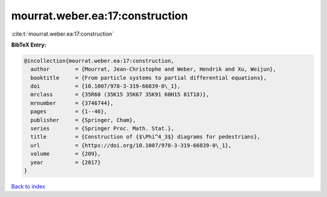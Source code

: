 mourrat.weber.ea:17:construction
================================

:cite:t:`mourrat.weber.ea:17:construction`

**BibTeX Entry:**

.. code-block:: bibtex

   @incollection{mourrat.weber.ea:17:construction,
     author        = {Mourrat, Jean-Christophe and Weber, Hendrik and Xu, Weijun},
     booktitle     = {From particle systems to partial differential equations},
     doi           = {10.1007/978-3-319-66839-0\_1},
     mrclass       = {35R60 (35K15 35K67 35K91 60H15 81T18)},
     mrnumber      = {3746744},
     pages         = {1--46},
     publisher     = {Springer, Cham},
     series        = {Springer Proc. Math. Stat.},
     title         = {Construction of {$\Phi^4_3$} diagrams for pedestrians},
     url           = {https://doi.org/10.1007/978-3-319-66839-0\_1},
     volume        = {209},
     year          = {2017}
   }

`Back to index <../By-Cite-Keys.html>`_
